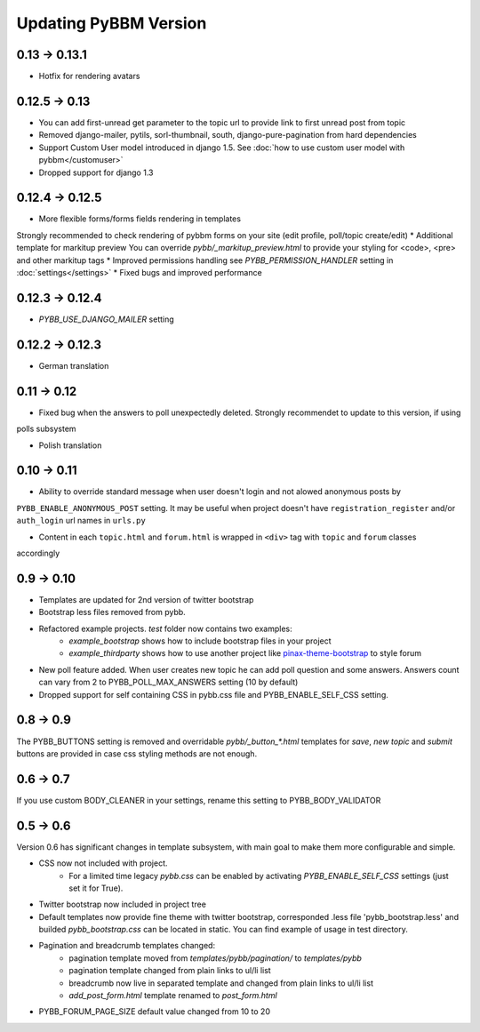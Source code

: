 Updating PyBBM Version
======================

0.13 -> 0.13.1
--------------

* Hotfix for rendering avatars

0.12.5 -> 0.13
--------------

* You can add first-unread get parameter to the topic url to provide link to first unread post from topic
* Removed django-mailer, pytils, sorl-thumbnail, south, django-pure-pagination from hard dependencies
* Support Custom User model introduced in django 1.5. See :doc:`how to use custom user model with pybbm</customuser>`
* Dropped support for django 1.3

0.12.4 -> 0.12.5
----------------

* More flexible forms/forms fields rendering in templates
Strongly recommended to check rendering of pybbm forms on your site (edit profile, poll/topic create/edit)
* Additional template for markitup preview
You can override `pybb/_markitup_preview.html` to provide your styling for <code>, <pre> and other markitup tags
* Improved permissions handling see `PYBB_PERMISSION_HANDLER` setting in :doc:`settings</settings>`
* Fixed bugs and improved performance

0.12.3 -> 0.12.4
----------------

* `PYBB_USE_DJANGO_MAILER` setting

0.12.2 -> 0.12.3
----------------

* German translation

0.11 -> 0.12
------------

* Fixed bug when the answers to poll unexpectedly deleted. Strongly recommendet to update to this version, if using
polls subsystem

* Polish translation


0.10 -> 0.11
------------

* Ability to override standard message when user doesn't login and not alowed anonymous posts by
``PYBB_ENABLE_ANONYMOUS_POST`` setting. It may be useful when project doesn't have ``registration_register``
and/or ``auth_login`` url names in ``urls.py``

* Content in each ``topic.html`` and ``forum.html`` is wrapped in ``<div>`` tag with ``topic`` and ``forum`` classes
accordingly

0.9 -> 0.10
-----------

* Templates are updated for 2nd version of twitter bootstrap
* Bootstrap less files removed from pybb.
* Refactored example projects. `test` folder now contains two examples:
    * `example_bootstrap` shows how to include bootstrap files in your project
    * `example_thirdparty` shows how to use another project like `pinax-theme-bootstrap <https://github.com/pinax/pinax-theme-bootstrap>`_ to style forum
* New poll feature added. When user creates new topic he can add poll question and some answers. Answers count
  can vary from 2 to PYBB_POLL_MAX_ANSWERS setting (10 by default)
* Dropped support for self containing CSS in pybb.css file and PYBB_ENABLE_SELF_CSS setting.

0.8 -> 0.9
----------

The PYBB_BUTTONS setting is removed and overridable `pybb/_button_*.html`
templates for `save`, `new topic` and `submit` buttons are provided in case
css styling methods are not enough.

0.6 -> 0.7
----------

If you use custom BODY_CLEANER in your settings, rename this setting to PYBB_BODY_VALIDATOR

0.5 -> 0.6
----------

Version 0.6 has significant changes in template subsystem, with main goal to make them more configurable and simple.

* CSS now not included with project.
    * For a limited time legacy `pybb.css` can be enabled by activating `PYBB_ENABLE_SELF_CSS` settings (just set it for True).
* Twitter bootstrap now included in project tree
* Default templates now provide fine theme with twitter bootstrap, corresponded .less file 'pybb_bootstrap.less'
  and builded `pybb_bootstrap.css` can be located in static. You can find example of usage in test directory.
* Pagination and breadcrumb templates changed:
    * pagination template moved from `templates/pybb/pagination/` to `templates/pybb`
    * pagination template changed from plain links to ul/li list
    * breadcrumb now live in separated template and changed from plain links to ul/li list
    * `add_post_form.html` template renamed to `post_form.html`
* PYBB_FORUM_PAGE_SIZE default value changed from 10 to 20
